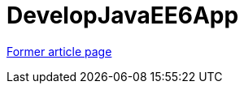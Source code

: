 // 
//     Licensed to the Apache Software Foundation (ASF) under one
//     or more contributor license agreements.  See the NOTICE file
//     distributed with this work for additional information
//     regarding copyright ownership.  The ASF licenses this file
//     to you under the Apache License, Version 2.0 (the
//     "License"); you may not use this file except in compliance
//     with the License.  You may obtain a copy of the License at
// 
//       http://www.apache.org/licenses/LICENSE-2.0
// 
//     Unless required by applicable law or agreed to in writing,
//     software distributed under the License is distributed on an
//     "AS IS" BASIS, WITHOUT WARRANTIES OR CONDITIONS OF ANY
//     KIND, either express or implied.  See the License for the
//     specific language governing permissions and limitations
//     under the License.
//

= DevelopJavaEE6App
:page-layout: wikimenu
:page-tags: wik
:jbake-status: published
:keywords: Apache NetBeans wiki DevelopJavaEE6App
:description: Apache NetBeans wiki DevelopJavaEE6App
:toc: left
:toc-title:
:page-syntax: true


link:https://web.archive.org/web/20171115164911/wiki.netbeans.org/DevelopJavaEE6App[Former article page]
